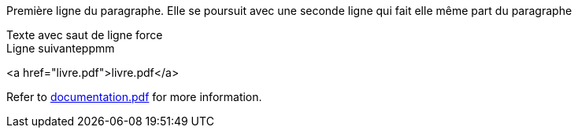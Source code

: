Première ligne du paragraphe.
Elle se poursuit avec une seconde ligne qui fait elle même part du paragraphe

Texte avec saut de ligne force +
Ligne suivanteppmm

<a href="livre.pdf">livre.pdf</a>

Refer to xref:documentation.pdf[documentation.pdf] for more information.